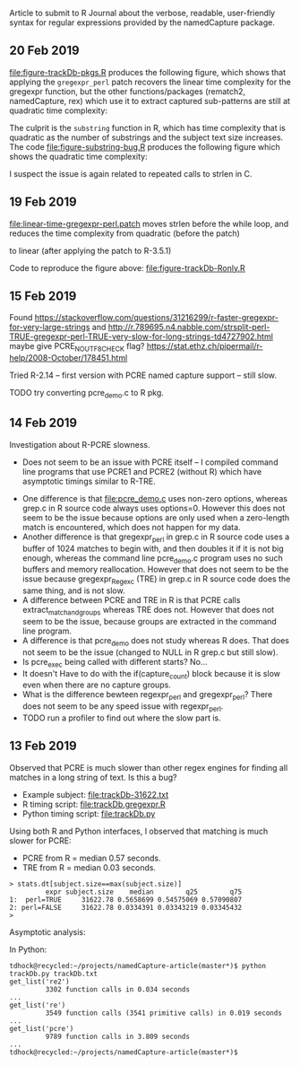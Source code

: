 Article to submit to R Journal about the verbose, readable,
user-friendly syntax for regular expressions provided by the
namedCapture package.

** 20 Feb 2019

[[file:figure-trackDb-pkgs.R]] produces the following figure, which
shows that applying the =gregexpr_perl= patch recovers the linear time
complexity for the gregexpr function, but the other functions/packages
(rematch2, namedCapture, rex) which use it to extract captured
sub-patterns are still at quadratic time complexity:

[[file:figure-trackDb-pkgs.png]]

The culprit is the =substring= function in R, which has time
complexity that is quadratic as the number of substrings and the
subject text size increases. The code [[file:figure-substring-bug.R]]
produces the following figure which shows the quadratic time
complexity:

[[file:figure-substring-bug.png]]

I suspect the issue is again related to repeated calls to strlen in C.

** 19 Feb 2019

[[file:linear-time-gregexpr-perl.patch]] moves strlen before the while
loop, and reduces the time complexity from quadratic (before the
patch)

[[file:figure-trackDb-Ronly-slow.png]]

to linear (after applying the patch to R-3.5.1)

[[file:figure-trackDb-Ronly-fast.png]]

Code to reproduce the figure above: [[file:figure-trackDb-Ronly.R]]

** 15 Feb 2019

Found https://stackoverflow.com/questions/31216299/r-faster-gregexpr-for-very-large-strings
and http://r.789695.n4.nabble.com/strsplit-perl-TRUE-gregexpr-perl-TRUE-very-slow-for-long-strings-td4727902.html
maybe give PCRE_NO_UTF8_CHECK flag?
https://stat.ethz.ch/pipermail/r-help/2008-October/178451.html

Tried R-2.14 -- first version with PCRE named capture support -- still
slow.

TODO try converting pcre_demo.c to R pkg.

** 14 Feb 2019

Investigation about R-PCRE slowness.
- Does not seem to be an issue with PCRE itself -- I compiled command
  line programs that use PCRE1 and PCRE2 (without R) which have
  asymptotic timings similar to R-TRE.

[[file:figure-trackDb-PCRE-R-1-2.png]]

- One difference is that [[file:pcre_demo.c]] uses non-zero options,
  whereas grep.c in R source code always uses options=0. However this
  does not seem to be the issue because options are only used when a
  zero-length match is encountered, which does not happen for my data.
- Another difference is that gregexpr_perl in grep.c in R source code
  uses a buffer of 1024 matches to begin with, and then doubles it if
  it is not big enough, whereas the command line pcre_demo.c program
  uses no such buffers and memory reallocation. However that does not
  seem to be the issue because gregexpr_Regexc (TRE) in grep.c in R
  source code does the same thing, and is not slow.
- A difference between PCRE and TRE in R is that PCRE calls
  extract_match_and_groups whereas TRE does not. However that does not
  seem to be the issue, because groups are extracted in the command
  line program.
- A difference is that pcre_demo does not study whereas R does. That
  does not seem to be the issue (changed to NULL in R grep.c but still
  slow).
- Is pcre_exec being called with different starts? No...
- It doesn't Have to do with the if(capture_count) block because it is
  slow even when there are no capture groups.
- What is the difference bewteen regexpr_perl and gregexpr_perl? There
  does not seem to be any speed issue with regexpr_perl. 
- TODO run a profiler to find out where the slow part is.

** 13 Feb 2019

Observed that PCRE is much slower than other regex engines for finding
all matches in a long string of text. Is this a bug?
- Example subject: [[file:trackDb-31622.txt]]
- R timing script: [[file:trackDb.gregexpr.R]]
- Python timing script: [[file:trackDb.py]]

Using both R and Python interfaces, I observed that matching is much
slower for PCRE:
- PCRE from R = median 0.57 seconds.
- TRE from R = median 0.03 seconds.

#+BEGIN_SRC R-transcript
> stats.dt[subject.size==max(subject.size)]
         expr subject.size    median        q25        q75
1:  perl=TRUE     31622.78 0.5658699 0.54575069 0.57090807
2: perl=FALSE     31622.78 0.0334391 0.03343219 0.03345432
> 
#+END_SRC

Asymptotic analysis:

[[file:figure-trackDb-gregexpr.png]]

In Python:

#+BEGIN_SRC 
tdhock@recycled:~/projects/namedCapture-article(master*)$ python trackDb.py trackDb.txt 
get_list('re2')
         3302 function calls in 0.034 seconds
...
get_list('re')
         3549 function calls (3541 primitive calls) in 0.019 seconds
...
get_list('pcre')
         9789 function calls in 3.809 seconds
...
tdhock@recycled:~/projects/namedCapture-article(master*)$ 
#+END_SRC

